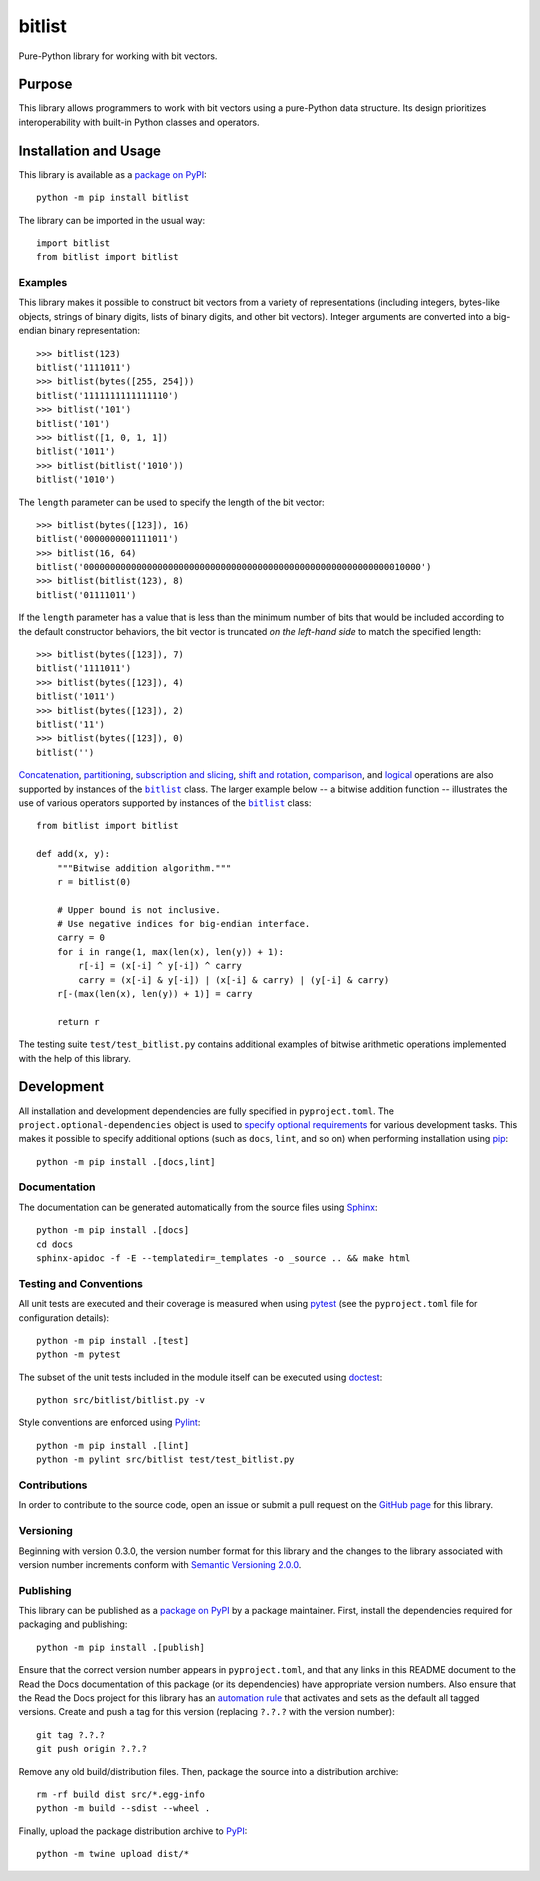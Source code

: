 =======
bitlist
=======

Pure-Python library for working with bit vectors.

|pypi| |readthedocs| |actions| |coveralls|

.. |pypi| image:: https://badge.fury.io/py/bitlist.svg
   :target: https://badge.fury.io/py/bitlist
   :alt: PyPI version and link.

.. |readthedocs| image:: https://readthedocs.org/projects/bitlist/badge/?version=latest
   :target: https://bitlist.readthedocs.io/en/latest/?badge=latest
   :alt: Read the Docs documentation status.

.. |actions| image:: https://github.com/lapets/bitlist/workflows/lint-test-cover-docs/badge.svg
   :target: https://github.com/lapets/bitlist/actions/workflows/lint-test-cover-docs.yml
   :alt: GitHub Actions status.

.. |coveralls| image:: https://coveralls.io/repos/github/lapets/bitlist/badge.svg?branch=main
   :target: https://coveralls.io/github/lapets/bitlist?branch=main
   :alt: Coveralls test coverage summary.

Purpose
-------
This library allows programmers to work with bit vectors using a pure-Python data structure. Its design prioritizes interoperability with built-in Python classes and operators.

Installation and Usage
----------------------
This library is available as a `package on PyPI <https://pypi.org/project/bitlist>`__::

    python -m pip install bitlist

The library can be imported in the usual way::

    import bitlist
    from bitlist import bitlist

Examples
^^^^^^^^

.. |bitlist| replace:: ``bitlist``
.. _bitlist: https://bitlist.readthedocs.io/en/1.0.0/_source/bitlist.html#bitlist.bitlist.bitlist

This library makes it possible to construct bit vectors from a variety of representations (including integers, bytes-like objects, strings of binary digits, lists of binary digits, and other bit vectors). Integer arguments are converted into a big-endian binary representation::

    >>> bitlist(123)
    bitlist('1111011')
    >>> bitlist(bytes([255, 254]))
    bitlist('1111111111111110')
    >>> bitlist('101')
    bitlist('101')
    >>> bitlist([1, 0, 1, 1])
    bitlist('1011')
    >>> bitlist(bitlist('1010'))
    bitlist('1010')

The ``length`` parameter can be used to specify the length of the bit vector::

    >>> bitlist(bytes([123]), 16)
    bitlist('0000000001111011')
    >>> bitlist(16, 64)
    bitlist('0000000000000000000000000000000000000000000000000000000000010000')
    >>> bitlist(bitlist(123), 8)
    bitlist('01111011')

If the ``length`` parameter has a value that is less than the minimum number of bits that would be included according to the default constructor behaviors, the bit vector is truncated *on the left-hand side* to match the specified length::

    >>> bitlist(bytes([123]), 7)
    bitlist('1111011')
    >>> bitlist(bytes([123]), 4)
    bitlist('1011')
    >>> bitlist(bytes([123]), 2)
    bitlist('11')
    >>> bitlist(bytes([123]), 0)
    bitlist('')

`Concatenation <https://bitlist.readthedocs.io/en/1.0.0/_source/bitlist.html#bitlist.bitlist.bitlist.__add__>`__, `partitioning <https://bitlist.readthedocs.io/en/1.0.0/_source/bitlist.html#bitlist.bitlist.bitlist.__truediv__>`__, `subscription and slicing <https://bitlist.readthedocs.io/en/1.0.0/_source/bitlist.html#bitlist.bitlist.bitlist.__getitem__>`__, `shift and rotation <https://bitlist.readthedocs.io/en/1.0.0/_source/bitlist.html#bitlist.bitlist.bitlist.__lshift__>`__, `comparison <https://bitlist.readthedocs.io/en/1.0.0/_source/bitlist.html#bitlist.bitlist.bitlist.__eq__>`__, and `logical <https://bitlist.readthedocs.io/en/1.0.0/_source/bitlist.html#bitlist.bitlist.bitlist.__and__>`__ operations are also supported by instances of the |bitlist|_ class. The larger example below -- a bitwise addition function -- illustrates the use of various operators supported by instances of the |bitlist|_ class::

    from bitlist import bitlist

    def add(x, y):
        """Bitwise addition algorithm."""
        r = bitlist(0)

        # Upper bound is not inclusive.
        # Use negative indices for big-endian interface.
        carry = 0
        for i in range(1, max(len(x), len(y)) + 1):
            r[-i] = (x[-i] ^ y[-i]) ^ carry
            carry = (x[-i] & y[-i]) | (x[-i] & carry) | (y[-i] & carry)
        r[-(max(len(x), len(y)) + 1)] = carry

        return r

The testing suite ``test/test_bitlist.py`` contains additional examples of bitwise arithmetic operations implemented with the help of this library.

Development
-----------
All installation and development dependencies are fully specified in ``pyproject.toml``. The ``project.optional-dependencies`` object is used to `specify optional requirements <https://peps.python.org/pep-0621>`__ for various development tasks. This makes it possible to specify additional options (such as ``docs``, ``lint``, and so on) when performing installation using `pip <https://pypi.org/project/pip>`__::

    python -m pip install .[docs,lint]

Documentation
^^^^^^^^^^^^^
The documentation can be generated automatically from the source files using `Sphinx <https://www.sphinx-doc.org>`__::

    python -m pip install .[docs]
    cd docs
    sphinx-apidoc -f -E --templatedir=_templates -o _source .. && make html

Testing and Conventions
^^^^^^^^^^^^^^^^^^^^^^^
All unit tests are executed and their coverage is measured when using `pytest <https://docs.pytest.org>`__ (see the ``pyproject.toml`` file for configuration details)::

    python -m pip install .[test]
    python -m pytest

The subset of the unit tests included in the module itself can be executed using `doctest <https://docs.python.org/3/library/doctest.html>`__::

    python src/bitlist/bitlist.py -v

Style conventions are enforced using `Pylint <https://pylint.pycqa.org>`__::

    python -m pip install .[lint]
    python -m pylint src/bitlist test/test_bitlist.py

Contributions
^^^^^^^^^^^^^
In order to contribute to the source code, open an issue or submit a pull request on the `GitHub page <https://github.com/lapets/bitlist>`__ for this library.

Versioning
^^^^^^^^^^
Beginning with version 0.3.0, the version number format for this library and the changes to the library associated with version number increments conform with `Semantic Versioning 2.0.0 <https://semver.org/#semantic-versioning-200>`__.

Publishing
^^^^^^^^^^
This library can be published as a `package on PyPI <https://pypi.org/project/bitlist>`__ by a package maintainer. First, install the dependencies required for packaging and publishing::

    python -m pip install .[publish]

Ensure that the correct version number appears in ``pyproject.toml``, and that any links in this README document to the Read the Docs documentation of this package (or its dependencies) have appropriate version numbers. Also ensure that the Read the Docs project for this library has an `automation rule <https://docs.readthedocs.io/en/stable/automation-rules.html>`__ that activates and sets as the default all tagged versions. Create and push a tag for this version (replacing ``?.?.?`` with the version number)::

    git tag ?.?.?
    git push origin ?.?.?

Remove any old build/distribution files. Then, package the source into a distribution archive::

    rm -rf build dist src/*.egg-info
    python -m build --sdist --wheel .

Finally, upload the package distribution archive to `PyPI <https://pypi.org>`__::

    python -m twine upload dist/*

